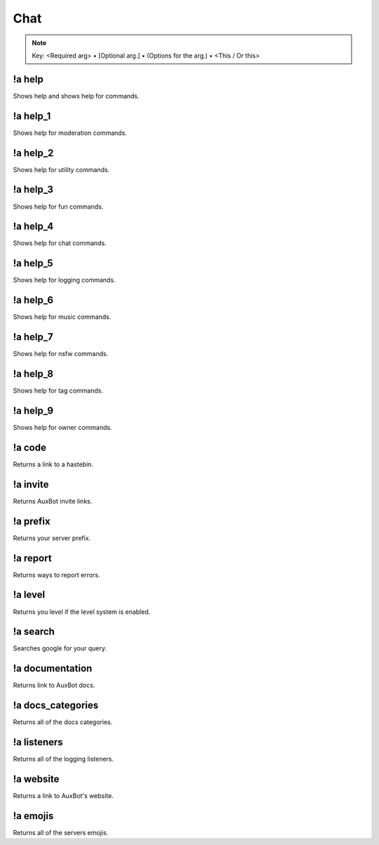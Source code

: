****
Chat
****

.. note::
	Key: <Required arg> • [Optional arg.] • (Options for the arg.) • <This / Or this>

!a help
^^^^^^^
Shows help and shows help for commands.

.. code-block:: none
	:linenos:

	Aliases:
	none

	Usage:
	!a help [COMMAND]

	User Permissions:
	none

	Channel Requirements:
	none

!a help_1
^^^^^^^^^
Shows help for moderation commands.

.. code-block:: none
	:linenos:

	Aliases:
	none

	Usage:
	!a help_1

	User Permissions:
	none

	Channel Requirements:
	none

!a help_2
^^^^^^^^^
Shows help for utility commands.

.. code-block:: none
	:linenos:

	Aliases:
	none

	Usage:
	!a help_2

	User Permissions:
	none

	Channel Requirements:
	none

!a help_3
^^^^^^^^^
Shows help for fun commands.

.. code-block:: none
	:linenos:

	Aliases:
	none

	Usage:
	!a help_3

	User Permissions:
	none

	Channel Requirements:
	none

!a help_4
^^^^^^^^^
Shows help for chat commands.

.. code-block:: none
	:linenos:

	Aliases:
	none

	Usage:
	!a help_4

	User Permissions:
	none

	Channel Requirements:
	none

!a help_5
^^^^^^^^^
Shows help for logging commands.

.. code-block:: none
	:linenos:

	Aliases:
	none

	Usage:
	!a help_5

	User Permissions:
	none

	Channel Requirements:
	none

!a help_6
^^^^^^^^^
Shows help for music commands.

.. code-block:: none
	:linenos:

	Aliases:
	none

	Usage:
	!a help_6

	User Permissions:
	none

	Channel Requirements:
	none

!a help_7
^^^^^^^^^
Shows help for nsfw commands.

.. code-block:: none
	:linenos:

	Aliases:
	none

	Usage:
	!a help_7

	User Permissions:
	none

	Channel Requirements:
	none

!a help_8
^^^^^^^^^
Shows help for tag commands.

.. code-block:: none
	:linenos:

	Aliases:
	none

	Usage:
	!a help_8

	User Permissions:
	none

	Channel Requirements:
	none

!a help_9
^^^^^^^^^
Shows help for owner commands.

.. code-block:: none
	:linenos:

	Aliases:
	none

	Usage:
	!a help_9

	User Permissions:
	none

	Channel Requirements:
	none

!a code
^^^^^^^
Returns a link to a hastebin.

.. code-block:: none
	:linenos:

	Aliases:
	none

	Usage:
	!a code

	User Permissions:
	none

	Channel Requirements:
	none

!a invite
^^^^^^^^^
Returns AuxBot invite links.

.. code-block:: none
	:linenos:

	Aliases:
	none

	Usage:
	!a invite

	User Permissions:
	none

	Channel Requirements:
	none

!a prefix
^^^^^^^^^
Returns your server prefix.

.. code-block:: none
	:linenos:

	Aliases:
	none

	Usage:
	!a prefix

	User Permissions:
	none

	Channel Requirements:
	none

!a report
^^^^^^^^^
Returns ways to report errors.

.. code-block:: none
	:linenos:

	Aliases:
	none

	Usage:
	!a report

	User Permissions:
	none

	Channel Requirements:
	none

!a level
^^^^^^^^
Returns you level if the level system is enabled.

.. code-block:: none
	:linenos:

	Aliases:
	none

	Usage:
	!a level [MEMBER]

	User Permissions:
	none

	Channel Requirements:
	none

!a search
^^^^^^^^^
Searches google for your query.

.. code-block:: none
	:linenos:

	Aliases:
	none

	Usage:
	!a search <QUERY>

	User Permissions:
	none

	Channel Requirements:
	none

!a documentation
^^^^^^^^^^^^^^^^
Returns link to AuxBot docs.

.. code-block:: none
	:linenos:

	Aliases:
	none

	Usage:
	!a documentation

	User Permissions:
	none

	Channel Requirements:
	none

!a docs_categories
^^^^^^^^^^^^^^^^^^
Returns all of the docs categories.

.. code-block:: none
	:linenos:

	Aliases:
	none

	Usage:
	!a docs_categories

	User Permissions:
	none

	Channel Requirements:
	none

!a listeners
^^^^^^^^^^^^
Returns all of the logging listeners.

.. code-block:: none
	:linenos:

	Aliases:
	none

	Usage:
	!a listeners

	User Permissions:
	none

	Channel Requirements:
	none

!a website
^^^^^^^^^^
Returns a link to AuxBot's website.

.. code-block:: none
	:linenos:

	Aliases:
	none

	Usage:
	!a website

	User Permissions:
	none

	Channel Requirements:
	none

!a emojis
^^^^^^^^^
Returns all of the servers emojis.

.. code-block:: none
	:linenos:

	Aliases:
	none

	Usage:
	!a listeners

	User Permissions:
	none

	Channel Requirements:
	none